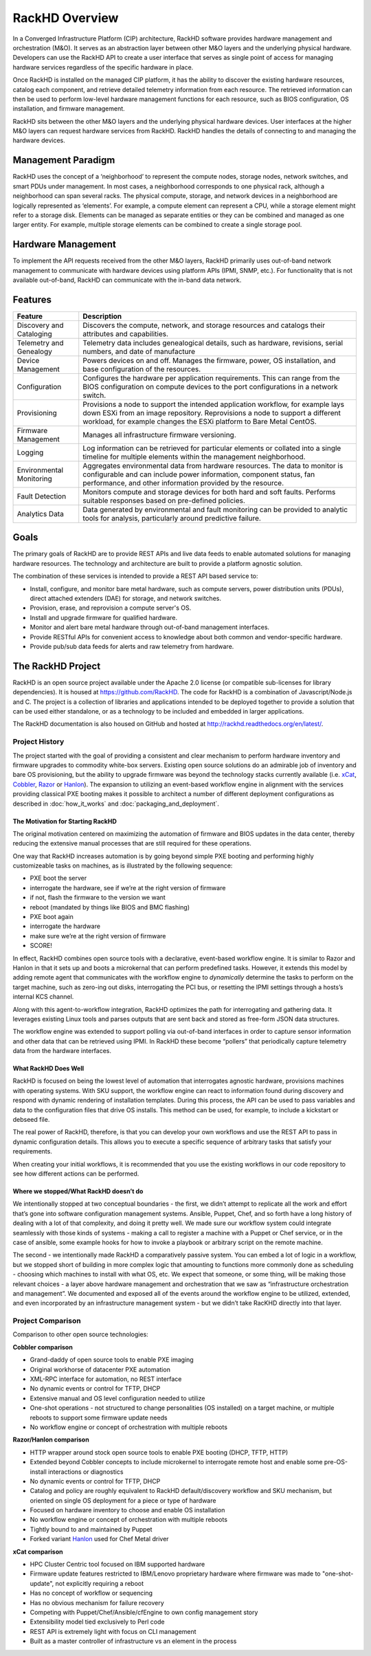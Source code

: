 RackHD Overview
===================
In a Converged Infrastructure Platform (CIP) architecture, RackHD software provides hardware management and orchestration (M&O). It serves as an abstraction layer between other M&O layers and the underlying physical hardware. Developers can use the RackHD API to create a user interface that serves as single point of access for managing hardware services regardless of the specific hardware in place.

Once RackHD is installed on the managed CIP platform, it has the ability to discover the existing hardware resources, catalog each component, and retrieve detailed telemetry information from each resource. The retrieved information can then be used to perform low-level hardware management functions for each resource, such as BIOS configuration, OS installation, and firmware management.

RackHD sits between the other M&O layers and the underlying physical hardware devices. User interfaces at the higher M&O layers can request hardware services from RackHD. RackHD handles the details of connecting to and managing the hardware devices.

Management Paradigm
----------------------------
RackHD uses the concept of a ‘neighborhood’ to represent the compute nodes, storage nodes, network switches, and smart PDUs under management. In most cases, a neighborhood corresponds to one physical rack, although a neighborhood can span several racks. The physical compute, storage, and network devices in a neighborhood are logically represented as ‘elements’. For example, a compute element can represent a CPU, while a storage element might refer to a storage disk.
Elements can be managed as separate entities or they can be combined and managed as one larger entity. For example, multiple storage elements can be combined to create a single storage pool.

Hardware Management
---------------------------

To implement the API requests received from the other M&O layers, RackHD primarily uses out-of-band network management to communicate with hardware devices using platform APIs (IPMI, SNMP, etc.). For functionality that is not available out-of-band, RackHD can communicate with the in-band data network.

Features
------------------------

======================== ============================================================================
Feature                   Description
======================== ============================================================================
Discovery and Cataloging  Discovers the compute, network, and storage resources and catalogs their attributes and capabilities.
Telemetry and Genealogy   Telemetry data includes genealogical details, such as hardware, revisions, serial numbers, and date of manufacture
Device Management         Powers devices on and off. Manages the firmware, power, OS installation, and base configuration of the resources.
Configuration             Configures the hardware per application requirements. This can range from the BIOS configuration on compute devices to the port configurations in a network switch.
Provisioning              Provisions a node to support the intended application workflow, for example lays down ESXi from an image repository.
                          Reprovisions a node to support a different workload, for example changes the ESXi platform to Bare Metal CentOS.
Firmware Management       Manages all infrastructure firmware versioning.
Logging                   Log information can be retrieved for particular elements or collated into a single timeline for multiple elements within the management neighborhood.
Environmental Monitoring  Aggregates environmental data from hardware resources. The data to monitor is configurable and can include power information, component status, fan performance, and other information provided by the resource.
Fault Detection           Monitors compute and storage devices for both hard and soft faults. Performs suitable responses based on pre-defined policies.
Analytics Data            Data generated by environmental and fault monitoring can be provided to analytic tools for analysis, particularly around predictive failure.
======================== ============================================================================




Goals
-----------------------------------------

The primary goals of RackHD are to provide REST APIs and live data feeds to enable automated solutions
for managing hardware resources. The technology and architecture are built to provide a platform
agnostic solution.

The combination of these services is intended to provide a REST API based service to:

* Install, configure, and monitor bare metal hardware, such as compute servers, power distribution
  units (PDUs), direct attached extenders (DAE) for storage, and network switches.
* Provision, erase, and reprovision a compute server's OS.
* Install and upgrade firmware for qualified hardware.
* Monitor and alert bare metal hardware through out-of-band management interfaces.
* Provide RESTful APIs for convenient access to knowledge about both common and vendor-specific hardware.
* Provide pub/sub data feeds for alerts and raw telemetry from hardware.

The RackHD Project
-----------------------------------------

RackHD is an open source project available under the Apache 2.0 license (or
compatible sub-licenses for library dependencies). It is housed at https://github.com/RackHD.
The code for RackHD is a combination of Javascript/Node.js and C. The project is a collection
of libraries and applications intended to be deployed together to provide a solution that can be used
either standalone, or as a technology to be included and embedded in larger applications.

The RackHD documentation is also housed on GitHub
and hosted at http://rackhd.readthedocs.org/en/latest/.

Project History
~~~~~~~~~~~~~~~~~~~~~

The project started with the goal of providing a consistent and clear mechanism to
perform hardware inventory and firmware upgrades to commodity white-box servers.
Existing open source solutions do an admirable job of inventory and bare OS
provisioning, but the ability to upgrade firmware was beyond the technology
stacks currently available (i.e. `xCat`_, `Cobbler`_, `Razor`_ or `Hanlon`_).
The expansion to utilizing an event-based workflow engine in alignment with the
services providing classical PXE booting makes it possible to architect a number
of different deployment configurations as described in :doc:`how_it_works` and
:doc:`packaging_and_deployment`.

The Motivation for Starting RackHD
^^^^^^^^^^^^^^^^^^^^^^^^^^^^^^^^^^

The original motivation centered on maximizing the automation of firmware and BIOS updates
in the data center, thereby reducing the extensive manual processes that are still required
for these operations.

One way that RackHD increases automation is by going beyond simple PXE booting
and performing highly customizeable tasks on machines, as is illustrated by the following sequence:

* PXE boot the server
* interrogate the hardware, see if we’re at the right version of firmware
* if not, flash the firmware to the version we want
* reboot (mandated by things like BIOS and BMC flashing)
* PXE boot again
* interrogate the hardware
* make sure we’re at the right version of firmware
* SCORE!

In effect, RackHD combines open source tools with a declarative, event-based workflow engine.
It is similar to Razor and Hanlon in that it sets up and boots a microkernal that can perform predefined tasks. However, it
extends this model by adding remote agent that communicates with the workflow engine to
*dynamically* determine the tasks to perform on the target machine, such as zero-ing out
disks, interrogating the PCI bus, or resetting the IPMI settings through a
hosts’s internal KCS channel.

Along with this agent-to-workflow integration, RackHD optimizes the path
for interrogating and gathering data. It leverages existing Linux tools and parses
outputs that are sent back and stored as free-form JSON data structures.

The workflow engine was extended to support polling via out-of-band interfaces in order to
capture sensor information and other data that can be retrieved using IPMI.
In RackHD these become “pollers” that periodically capture telemetry data from
the hardware interfaces.

What RackHD Does Well
^^^^^^^^^^^^^^^^^^^^^^^^

RackHD is focused on being the lowest level of automation that interrogates agnostic hardware,
provisions machines with operating systems. With SKU support, the workflow engine can react to
information found during discovery and respond with dynamic rendering of installation templates.
During this process, the API can be used to pass variables and data to the configuration files
that drive OS installs. This method can be used, for example, to include a kickstart or debseed file.

The real power of RackHD, therefore, is that you can develop your own workflows and
use the REST API to pass in dynamic configuration details. This allows you to execute
a specific sequence of arbitrary tasks that satisfy your requirements.

When creating your initial workflows, it is recommended that you use the existing workflows
in our code repository to see how different actions can be performed.



Where we stopped/What RackHD doesn’t do
^^^^^^^^^^^^^^^^^^^^^^^^^^^^^^^^^^^^^^^

We intentionally stopped at two conceptual boundaries - the first, we didn’t
attempt to replicate all the work and effort that’s gone into software
configuration management systems. Ansible, Puppet, Chef, and so forth have a
long history of dealing with a lot of that complexity, and doing it pretty well.
We made sure our workflow system could integrate seamlessly with those kinds of
systems - making a call to register a machine with a Puppet or Chef service, or
in the case of ansible, some example hooks for how to invoke a playbook or
arbitrary script on the remote machine.

The second - we intentionally made RackHD a comparatively passive system. You
can embed a lot of logic in a workflow, but we stopped short of building in more
complex logic that amounting to functions more commonly done as scheduling -
choosing which machines to install with what OS, etc. We expect that someone,
or some thing, will be making those relevant choices - a layer above hardware
management and orchestration that we saw as “infrastructure orchestration and
management”. We documented and exposed all of the events around the workflow
engine to be utilized, extended, and even incorporated by an infrastructure
management system - but we didn’t take RacKHD directly into that layer.

Project Comparison
~~~~~~~~~~~~~~~~~~~~~
Comparison to other open source technologies:

**Cobbler comparison**

* Grand-daddy of open source tools to enable PXE imaging
* Original workhorse of datacenter PXE automation
* XML-RPC interface for automation, no REST interface
* No dynamic events or control for TFTP, DHCP
* Extensive manual and OS level configuration needed to utilize
* One-shot operations - not structured to change personalities (OS installed) on
  a target machine, or multiple reboots to support some firmware update needs
* No workflow engine or concept of orchestration with multiple reboots

**Razor/Hanlon comparison**

* HTTP wrapper around stock open source tools to enable PXE booting (DHCP,
  TFTP, HTTP)
* Extended beyond Cobbler concepts to include microkernel to interrogate remote
  host and enable some pre-OS-install interactions or diagnostics
* No dynamic events or control for TFTP, DHCP
* Catalog and policy are roughly equivalent to RackHD default/discovery workflow
  and SKU mechanism, but oriented on single OS deployment for a piece or type
  of hardware
* Focused on hardware inventory to choose and enable OS installation
* No workflow engine or concept of orchestration with multiple reboots
* Tightly bound to and maintained by Puppet
* Forked variant `Hanlon`_ used for Chef Metal driver

**xCat comparison**

* HPC Cluster Centric tool focused on IBM supported hardware
* Firmware update features restricted to IBM/Lenovo proprietary hardware where
  firmware was made to "one-shot-update", not explicitly requiring a reboot
* Has no concept of workflow or sequencing
* Has no obvious mechanism for failure recovery
* Competing with Puppet/Chef/Ansible/cfEngine to own config management story
* Extensibility model tied exclusively to Perl code
* REST API is extremely light with focus on CLI management
* Built as a master controller of infrastructure vs an element in the process

.. _Cobbler: http://cobbler.github.io
.. _Razor: https://github.com/puppetlabs/razor-server
.. _Hanlon: https://github.com/csc/Hanlon
.. _xCat: http://xcat.org
